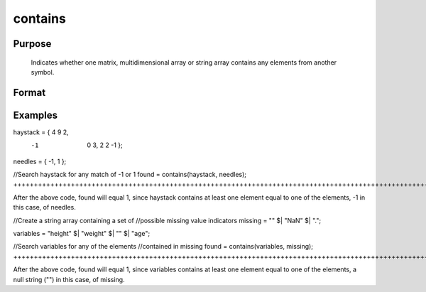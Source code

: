 
contains
==============================================

Purpose
----------------

   Indicates whether one matrix, multidimensional array or string
   array contains any elements from another symbol.

Format
----------------
.. function:: contains(haystack,  needles)

    :param haystack: multi-dimensional array or string array. The
        symbol to search.
    :type haystack: matrix

    :param needles: multi-dimensional array or string array,
        containing the elements to look for.
    :type needles: matrix

    :returns: found (*scalar*), 1 if one or more elements from needles was
        found in haystack, or 0 if no matches were found.         If needles contains only one element, the output
        from contains will be the same as the '==' operator
        for numeric data, or the '$==' operator for string data.

Examples
----------------

haystack = { 4  9  2,
            -1  0  3,
             2  2 -1 };

needles = { -1, 1 };

//Search haystack for any match of -1 or 1
found = contains(haystack, needles);
++++++++++++++++++++++++++++++++++++++++++++++++++++++++++++++++++++++++++++++++++++++++++++++++++++++++++++++++++++++++++++++++++++++++++++++++++++++++++++++++++++++++++

After the above code, found will equal 1, since haystack contains at least one element equal to one of the elements, -1 in this case, of needles.

//Create a string array containing a set of
//possible missing value indicators
missing = "" $| "NaN" $| ".";

variables = "height" $| "weight" $| "" $| "age"; 

//Search variables for any of the elements
//contained in missing
found = contains(variables,  missing);
++++++++++++++++++++++++++++++++++++++++++++++++++++++++++++++++++++++++++++++++++++++++++++++++++++++++++++++++++++++++++++++++++++++++++++++++++++++++++++++++++++++++++++++++++++++++++++++++++++++++++++++++++++++++++++++++++++++++++++++++++++++++++++++++++++++++++

After the above code, found will equal 1, since variables contains at least one element equal to one of the elements, a null string ("") in this case, of missing.

.. seealso:: Functions :func:`indexcat`, :func:`indnv`, :func:`ismiss`, :func:`reclassify`, :func:`ismember`, :func:`rowcontains`
